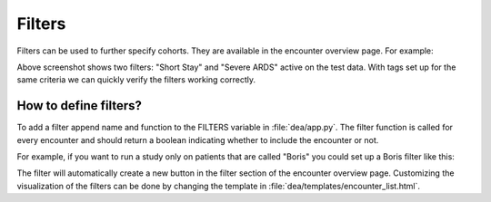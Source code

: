 Filters
=======

Filters can be used to further specify cohorts. They are available in the encounter overview page. For example:

.. image:: https://raw.githubusercontent.com/JRC-COMBINE/DEA/main/img/filters.png

Above screenshot shows two filters: "Short Stay" and "Severe ARDS" active on the test data.  
With tags set up for the same criteria we can quickly verify the filters working correctly.

How to define filters?
----------------------
To add a filter append name and function to the FILTERS variable in :file:`dea/app.py`.
The filter function is called for every encounter and should return a boolean indicating whether to include the encounter or not.

For example, if you want to run a study only on patients that are called "Boris" you could set up a Boris filter like this:

.. code-block:: python
    :emphasize-lines: 5

    FILTERS = {
        "Short Stay": filter_short_stay,
        "Severe ARDS": filter_severe_ards,
        "Many Measurements": filter_many_measurements,
        "Boris": lambda encounter: encounter.patient.name == "Boris"  
    }

The filter will automatically create a new button in the filter section of the encounter overview page.
Customizing the visualization of the filters can be done by changing the template in :file:`dea/templates/encounter_list.html`.